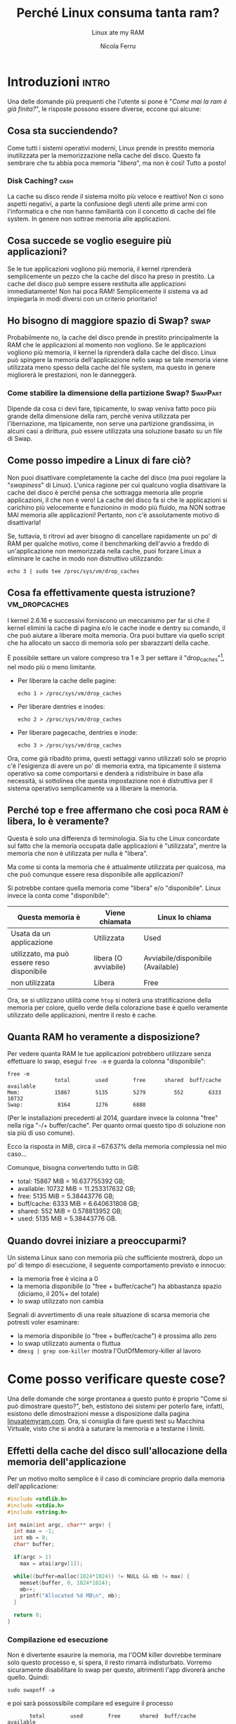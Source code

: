 #+title: Perché Linux consuma tanta ram?
#+subtitle: Linux ate my RAM
#+author: Nicola Ferru

* Introduzioni                                                        :intro:
Una delle domande più prequenti che l'utente si pone è "/Come mai la ram è già finita?/",
le risposte possono essere diverse, eccone qui alcune:

** Cosa sta succiendendo?
Come tutti i sistemi operativi moderni, Linux prende in prestito memoria inutilizzata per
la memorizzazione nella cache del disco. Questo fa sembrare che tu abbia poca memoria "/libera/",
ma non è così! Tutto a posto!

*** Disk Caching?                                                        :cash:
La cache su disco rende il sistema molto più veloce e reattivo! Non ci sono aspetti negativi,
a parte la confusione degli utenti alle prime armi con l'informatica e che non hanno familiarità
con il concetto di cache del file system. In genere non sottrae memoria alle applicazioni.

** Cosa succede se voglio eseguire più applicazioni?
Se le tue applicazioni vogliono più memoria, il kernel riprenderà semplicemente un pezzo che la
cache del disco ha preso in prestito. La cache del disco può sempre essere restituita alle
applicazioni immediatamente! Non hai poca RAM! Semplicemente il sistema va ad impiegarla in modi
diversi con un criterio prioritario!

** Ho bisogno di maggiore spazio di Swap? :swap:
Probabilmente no, la cache del disco prende in prestito principalmente la RAM che le applicazioni
al momento non vogliono. Se le applicazioni vogliono più memoria, il kernel la riprenderà dalla
cache del disco. Linux può spingere la memoria dell'applicazione nello swap se tale memoria viene
utilizzata meno spesso della cache del file system, ma questo in genere migliorerà le prestazioni,
non le danneggerà.

*** Come stabilire la dimensione della partizione Swap? :SwapPart:
Dipende da cosa ci devi fare, tipicamente, lo swap veniva fatto poco più grande della dimensione
della ram, perché veniva utilizzata per l'ibernazione, ma tipicamente, non serve una partizione
grandissima, in alcuni casi a dirittura, può essere utilizzata una soluzione basato su un file
di Swap.

** Come posso impedire a Linux di fare ciò?
Non puoi disattivare completamente la cache del disco (ma puoi regolare la "/swapiness/" di Linux).
L'unica ragione per cui qualcuno voglia disattivare la cache del disco è perché pensa che sottragga
memoria alle proprie applicazioni, il che non è vero! La cache del disco fa sì che le applicazioni
si carichino più velocemente e funzionino in modo più fluido, ma NON sottrae MAI memoria alle
applicazioni! Pertanto, non c'è assolutamente motivo di disattivarla!

Se, tuttavia, ti ritrovi ad aver bisogno di cancellare rapidamente un po' di RAM per qualche motivo,
come il benchmarking dell'avvio a freddo di un'applicazione non memorizzata nella cache, puoi
forzare Linux a eliminare le cache in modo non distruttivo utilizzando:
#+begin_src shell
  echo 3 | sudo tee /proc/sys/vm/drop_caches
#+end_src

** Cosa fa effettivamente questa istruzione?                  :vm_dropcaches:
I kernel 2.6.16 e successivi forniscono un meccanismo per far sì che il kernel elimini la cache di pagina e/o
le cache inode e dentry su comando, il che può aiutare a liberare molta memoria. Ora puoi buttare via quello
script che ha allocato un sacco di memoria solo per sbarazzarti della cache.

È possibile settare un valore compreso tra 1 e 3 per settare il "drop_caches"[fn:1], nel modo più o meno limitante.

 * Per liberare la cache delle pagine:
   #+begin_src shell
     echo 1 > /proc/sys/vm/drop_caches
#+end_src
 * Per liberare dentries e inodes:
   #+begin_src shell
     echo 2 > /proc/sys/vm/drop_caches
#+end_src
 * Per liberare pagecache, dentries e inode:
   #+begin_src shell
     echo 3 > /proc/sys/vm/drop_caches
#+end_src
Ora, come già ribadito prima, questi settaggi vanno utilizzati solo se proprio c'è l'esigienza di avere un
po' di memoria extra, ma tipicamente il sistema operativo sa come comportarsi e denderà a ridistribuire
in base alla necessità, si sottolinea che questa impostazione non è distruttiva per il sistema operativo
semplicamente va a liberare la memoria.

** Perché top e free affermano che così poca RAM è libera, lo è veramente?
Questa è solo una differenza di terminologia. Sia tu che Linux concordate sul fatto che la memoria occupata
dalle applicazioni è "utilizzata", mentre la memoria che non è utilizzata per nulla è "libera".

Ma come si conta la memoria che è attualmente utilizzata per qualcosa, ma che può comunque essere resa
disponibile alle applicazioni?

Si potrebbe contare quella memoria come "libera" e/o "disponibile". Linux invece la conta come "disponibile":
|--------------------------------------------+----------------------+-----------------------------------|
| *Questa memoria è*                         | *Viene chiamata*     | *Linux lo chiama*                 |
|--------------------------------------------+----------------------+-----------------------------------|
| Usata da un applicazione                   | Utilizzata           | Used                              |
| utilizzato, ma può essere reso disponibile | libera (O avviabile) | Avviabile/disponibile (Available) |
| non utilizzata                             | Libera               | Free                              |
|--------------------------------------------+----------------------+-----------------------------------|

Ora, se si utilizzano utilità come ~htop~ si noterà una stratificazione della memoria per colore, quello
verde della colorazione base è quello veramente utilizzato delle applicazioni, mentre il resto è cache.
** Quanta RAM ho veramente a disposizione?
Per vedere quanta RAM le tue applicazioni potrebbero utilizzare senza effettuare lo swap, esegui ~free -m~
e guarda la colonna "disponibile":
#+begin_src shell
  free -m
                 total        used        free      shared  buff/cache   available
  Mem:           15867        5135        5279         552        6333       10732
  Swap:           8164        1276        6888
#+end_src
(Per le installazioni precedenti al 2014, guardare invece la colonna "free" nella riga
"-/+ buffer/cache". Per quanto ormai questo tipo di soluzione non sia più di uso comune).

Ecco la risposta in MiB, circa il ~67.637% della memoria complessia nel mio caso...

Comunque, bisogna convertendo tutto in GiB:
 * total: 15867 MiB = 16.637755392 GB;
 * available: 10732 MiB = 11.253317632 GB;
 * free: 5135 MiB = 5.38443776 GB;
 * buff/cache: 6333 MiB = 6.640631808 GB;
 * shared: 552 MiB = 0.578813952 GB;
 * used: 5135 MiB = 5.38443776 GB.
** Quando dovrei iniziare a preoccuparmi?
Un sistema Linux sano con memoria più che sufficiente mostrerà, dopo un po' di tempo di esecuzione,
il seguente comportamento previsto e innocuo:
 * la memoria free è vicina a 0
 * la memoria disponibile (o "free + buffer/cache") ha abbastanza spazio (diciamo, il 20%+ del
   totale)
 * lo swap utilizzato non cambia
Segnali di avvertimento di una reale situazione di scarsa memoria che potresti voler esaminare:
 * la memoria disponibile (o "free + buffer/cache") è prossima allo zero
 * lo swap utilizzato aumenta o fluttua
 * ~dmesg | grep oom-killer~ mostra l'OutOfMemory-killer al lavoro

* Come posso verificare queste cose?
Una delle domande che sorge prontanea a questo punto è proprio "Come si può dimostrare
questo?", beh, estistono dei sistemi per poterlo fare, infatti, esistono delle dimostrazioni
messe a disposizione dalla pagina [[https://www.linuxatemyram.com/play.html][linuxatemyram.com]]. Ora, si consiglia di fare questi test
su Macchina Virtuale, visto che si andrà a saturare la memoria e a testarne i limiti.

** Effetti della cache del disco sull'allocazione della memoria dell'applicazione
Per un motivo molto semplice è il caso di cominciare proprio dalla memoria dell'applicazione:
#+begin_src C
  #include <stdlib.h>
  #include <stdio.h>
  #include <string.h>

  int main(int argc, char** argv) {
    int max = -1;
    int mb = 0;
    char* buffer;

    if(argc > 1)
      max = atoi(argv[1]);

    while((buffer=malloc(1024*1024)) != NULL && mb != max) {
      memset(buffer, 0, 1024*1024);
      mb++;
      printf("Allocated %d MB\n", mb);
    }

    return 0;
  }
#+end_src
*** Compilazione ed esecuzione
Non è divertente esaurire la memoria, ma l'OOM killer dovrebbe terminare solo questo processo e,
si spera, il resto rimarrà indisturbato. Vorremo sicuramente disabilitare lo swap per questo,
altrimenti l'app divorerà anche quello. Quindi:
#+begin_src shell
  sudo swapoff -a
#+end_src
e poi sarà possossibile compilare ed eseguire il processo
#+begin_src shell
		 total        used        free      shared  buff/cache   available
  Mem:           15867        5135        5279         552        6333       10732
  Swap:              0           0           0
#+end_src
**** Compilazione
#+begin_src shell
  gcc munch.c -o munch
#+end_src
**** Esecuzione
Dopo averlo eseguito andrà a riempire la memoria available finché non termina:
#+begin_src shell
  ./munch
  Allocated 1 MB
  Allocated 2 MB
  (...)
  Allocated 10729 MB
  Allocated 10730 MB
  Allocated 10731 MB
  Allocated 10732 MB
  Killed
#+end_src
una volta terminata, si chiuderà e rifacendo un ~free -m~, si avrà una situazione simile
#+begin_src shell
  		 total        used        free      shared  buff/cache   available
  Mem:           15867        5001        5413           0           1       10866
  Swap:              0           0           0
#+end_src
Potrebbe trovarsi in una situazione similare, in cui la memoria utilizzata dai processi
resta circa la stessa.

*** Effetti del disk cache con swapping
dopo aver fatto questo è possibile effettuare lo stesso test senza disattivare lo swap,
e i risultati saranno i seguenti, lo swap potrebbe restare invariato. Per essere sicuri
andiamo a testarlo con:
#+begin_src shell
  ./munch 400
#+end_src
e vedere poi che succede.

** Timing
Un altro dei punti fondamentali da valutare è la tempistica che il sistema impiega a svolgere
un operazione elementare, per fare questo, ho scritto degli "hello world!" nei seguenti
linguaggi:
 * C;
 * Fortran90;
 * Common Lisp;
 * Python;
 * Java;
 * shell;
 * octave.
la scelta di linguaggi misti tra alto e basso livello serve a vedere quanto sono ottimizzate
le varie soluzioni. Per fare la valutazione, verrà utilizzata l'utilità UNIX ~time~.
* Grazie / Domande?
Grazie per l'attenzione. Vi consiglio di mettere mi piace, iscrivervi al canale, attivare
la campanella, donare qualche spiccio su Ko-fi e passare sulla pagina Mastodon.

* Footnotes

[fn:1] https://linux-mm.org/Drop_Caches
